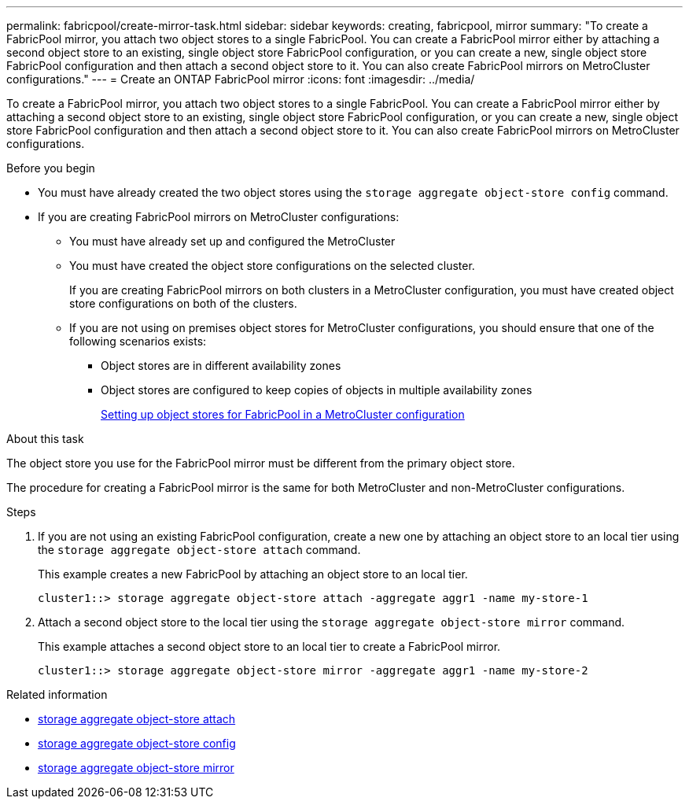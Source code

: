 ---
permalink: fabricpool/create-mirror-task.html
sidebar: sidebar
keywords: creating, fabricpool, mirror
summary: "To create a FabricPool mirror, you attach two object stores to a single FabricPool. You can create a FabricPool mirror either by attaching a second object store to an existing, single object store FabricPool configuration, or you can create a new, single object store FabricPool configuration and then attach a second object store to it. You can also create FabricPool mirrors on MetroCluster configurations."
---
= Create an ONTAP FabricPool mirror
:icons: font
:imagesdir: ../media/

[.lead]
To create a FabricPool mirror, you attach two object stores to a single FabricPool. You can create a FabricPool mirror either by attaching a second object store to an existing, single object store FabricPool configuration, or you can create a new, single object store FabricPool configuration and then attach a second object store to it. You can also create FabricPool mirrors on MetroCluster configurations.

.Before you begin

* You must have already created the two object stores using the `storage aggregate object-store config` command.
* If you are creating FabricPool mirrors on MetroCluster configurations:
 ** You must have already set up and configured the MetroCluster
 ** You must have created the object store configurations on the selected cluster.
+
If you are creating FabricPool mirrors on both clusters in a MetroCluster configuration, you must have created object store configurations on both of the clusters.

 ** If you are not using on premises object stores for MetroCluster configurations, you should ensure that one of the following scenarios exists:
  *** Object stores are in different availability zones
  *** Object stores are configured to keep copies of objects in multiple availability zones
+
link:setup-object-stores-mcc-task.html[Setting up object stores for FabricPool in a MetroCluster configuration]

.About this task

The object store you use for the FabricPool mirror must be different from the primary object store.

The procedure for creating a FabricPool mirror is the same for both MetroCluster and non-MetroCluster configurations.

.Steps

. If you are not using an existing FabricPool configuration, create a new one by attaching an object store to an local tier using the `storage aggregate object-store attach` command.
+
This example creates a new FabricPool by attaching an object store to an local tier.
+
----
cluster1::> storage aggregate object-store attach -aggregate aggr1 -name my-store-1
----

. Attach a second object store to the local tier using the `storage aggregate object-store mirror` command.
+
This example attaches a second object store to an local tier to create a FabricPool mirror.
+
----
cluster1::> storage aggregate object-store mirror -aggregate aggr1 -name my-store-2
----

.Related information
* link:https://docs.netapp.com/us-en/ontap-cli/storage-aggregate-object-store-attach.html[storage aggregate object-store attach^]
* link:https://docs.netapp.com/us-en/ontap-cli/search.html?q=storage+aggregate+object-store+config[storage aggregate object-store config^]
* link:https://docs.netapp.com/us-en/ontap-cli/storage-aggregate-object-store-mirror.html[storage aggregate object-store mirror^]


// 2025 Aug 14, ONTAPDOC-2960
// 2025-Mar-12, ONTAPDOC-2850
// 2024-12-18 ONTAPDOC-2606
